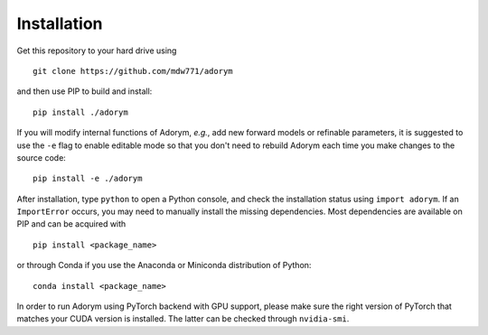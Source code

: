 Installation
------------

Get this repository to your hard drive using

::

    git clone https://github.com/mdw771/adorym

and then use PIP to build and install:

::

    pip install ./adorym

If you will modify internal functions of Adorym, *e.g.*, add new
forward
models or refinable parameters, it is suggested to use the ``-e`` flag
to
enable editable mode so that you don't need to rebuild Adorym each
time
you make changes to the source code:

::

    pip install -e ./adorym

After installation, type ``python`` to open a Python console, and
check
the installation status using ``import adorym``. If an ``ImportError``
occurs,
you may need to manually install the missing dependencies. Most
dependencies are available on PIP and can be acquired with

::

    pip install <package_name>

or through Conda if you use the Anaconda or Miniconda distribution of
Python:

::

    conda install <package_name>

In order to run Adorym using PyTorch backend with GPU support, please
make sure the right version of PyTorch that matches your CUDA version
is installed. The latter can be checked through ``nvidia-smi``.
